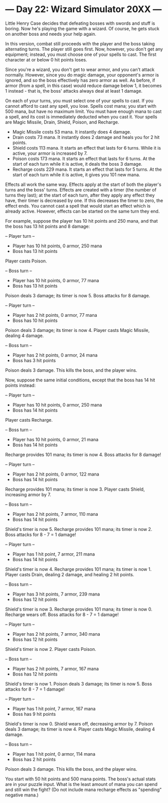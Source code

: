 * --- Day 22: Wizard Simulator 20XX ---

   Little Henry Case decides that defeating bosses with swords and stuff is
   boring. Now he's playing the game with a wizard. Of course, he gets stuck
   on another boss and needs your help again.

   In this version, combat still proceeds with the player and the boss taking
   alternating turns. The player still goes first. Now, however, you don't
   get any equipment; instead, you must choose one of your spells to cast.
   The first character at or below 0 hit points loses.

   Since you're a wizard, you don't get to wear armor, and you can't attack
   normally. However, since you do magic damage, your opponent's armor is
   ignored, and so the boss effectively has zero armor as well. As before, if
   armor (from a spell, in this case) would reduce damage below 1, it becomes
   1 instead - that is, the boss' attacks always deal at least 1 damage.

   On each of your turns, you must select one of your spells to cast. If you
   cannot afford to cast any spell, you lose. Spells cost mana; you start
   with 500 mana, but have no maximum limit. You must have enough mana to
   cast a spell, and its cost is immediately deducted when you cast it. Your
   spells are Magic Missile, Drain, Shield, Poison, and Recharge.

     * Magic Missile costs 53 mana. It instantly does 4 damage.
     * Drain costs 73 mana. It instantly does 2 damage and heals you for 2
       hit points.
     * Shield costs 113 mana. It starts an effect that lasts for 6 turns.
       While it is active, your armor is increased by 7.
     * Poison costs 173 mana. It starts an effect that lasts for 6 turns. At
       the start of each turn while it is active, it deals the boss 3 damage.
     * Recharge costs 229 mana. It starts an effect that lasts for 5 turns.
       At the start of each turn while it is active, it gives you 101 new
       mana.

   Effects all work the same way. Effects apply at the start of both the
   player's turns and the boss' turns. Effects are created with a timer (the
   number of turns they last); at the start of each turn, after they apply
   any effect they have, their timer is decreased by one. If this decreases
   the timer to zero, the effect ends. You cannot cast a spell that would
   start an effect which is already active. However, effects can be started
   on the same turn they end.

   For example, suppose the player has 10 hit points and 250 mana, and that
   the boss has 13 hit points and 8 damage:

 -- Player turn --
 - Player has 10 hit points, 0 armor, 250 mana
 - Boss has 13 hit points
 Player casts Poison.

 -- Boss turn --
 - Player has 10 hit points, 0 armor, 77 mana
 - Boss has 13 hit points
 Poison deals 3 damage; its timer is now 5.
 Boss attacks for 8 damage.

 -- Player turn --
 - Player has 2 hit points, 0 armor, 77 mana
 - Boss has 10 hit points
 Poison deals 3 damage; its timer is now 4.
 Player casts Magic Missile, dealing 4 damage.

 -- Boss turn --
 - Player has 2 hit points, 0 armor, 24 mana
 - Boss has 3 hit points
 Poison deals 3 damage. This kills the boss, and the player wins.

   Now, suppose the same initial conditions, except that the boss has 14 hit
   points instead:

 -- Player turn --
 - Player has 10 hit points, 0 armor, 250 mana
 - Boss has 14 hit points
 Player casts Recharge.

 -- Boss turn --
 - Player has 10 hit points, 0 armor, 21 mana
 - Boss has 14 hit points
 Recharge provides 101 mana; its timer is now 4.
 Boss attacks for 8 damage!

 -- Player turn --
 - Player has 2 hit points, 0 armor, 122 mana
 - Boss has 14 hit points
 Recharge provides 101 mana; its timer is now 3.
 Player casts Shield, increasing armor by 7.

 -- Boss turn --
 - Player has 2 hit points, 7 armor, 110 mana
 - Boss has 14 hit points
 Shield's timer is now 5.
 Recharge provides 101 mana; its timer is now 2.
 Boss attacks for 8 - 7 = 1 damage!

 -- Player turn --
 - Player has 1 hit point, 7 armor, 211 mana
 - Boss has 14 hit points
 Shield's timer is now 4.
 Recharge provides 101 mana; its timer is now 1.
 Player casts Drain, dealing 2 damage, and healing 2 hit points.

 -- Boss turn --
 - Player has 3 hit points, 7 armor, 239 mana
 - Boss has 12 hit points
 Shield's timer is now 3.
 Recharge provides 101 mana; its timer is now 0.
 Recharge wears off.
 Boss attacks for 8 - 7 = 1 damage!

 -- Player turn --
 - Player has 2 hit points, 7 armor, 340 mana
 - Boss has 12 hit points
 Shield's timer is now 2.
 Player casts Poison.

 -- Boss turn --
 - Player has 2 hit points, 7 armor, 167 mana
 - Boss has 12 hit points
 Shield's timer is now 1.
 Poison deals 3 damage; its timer is now 5.
 Boss attacks for 8 - 7 = 1 damage!

 -- Player turn --
 - Player has 1 hit point, 7 armor, 167 mana
 - Boss has 9 hit points
 Shield's timer is now 0.
 Shield wears off, decreasing armor by 7.
 Poison deals 3 damage; its timer is now 4.
 Player casts Magic Missile, dealing 4 damage.

 -- Boss turn --
 - Player has 1 hit point, 0 armor, 114 mana
 - Boss has 2 hit points
 Poison deals 3 damage. This kills the boss, and the player wins.

   You start with 50 hit points and 500 mana points. The boss's actual stats
   are in your puzzle input. What is the least amount of mana you can spend
   and still win the fight? (Do not include mana recharge effects as
   "spending" negative mana.)

